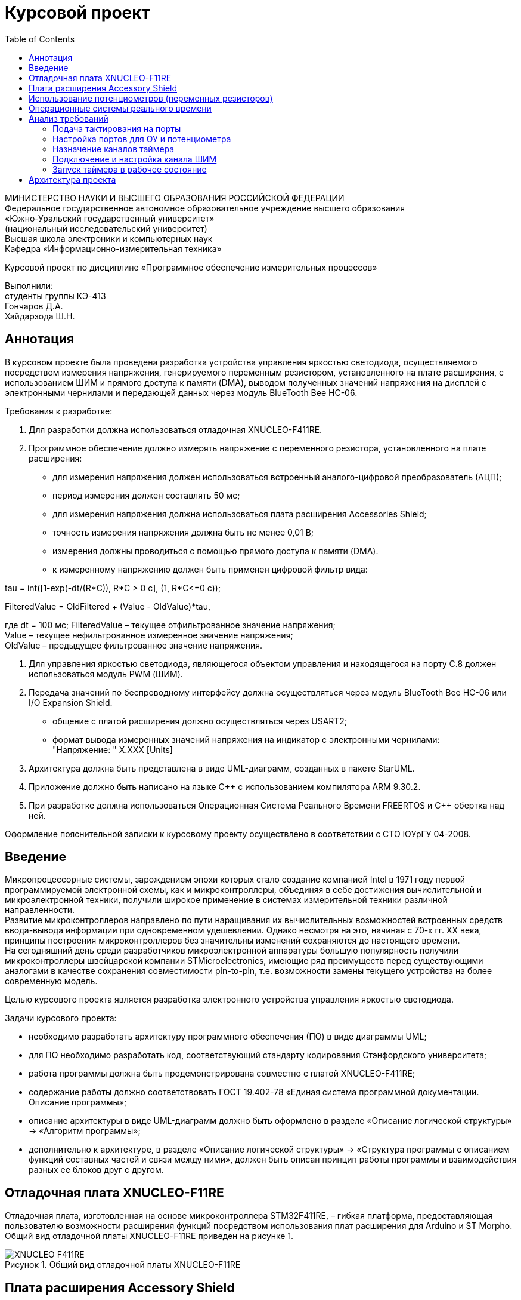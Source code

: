 :description: Course_work
:keywords: AsciiDoc
:imagesdir: CourseworkImg
:figure-caption: Рисунок
:table-caption: Таблица
= Курсовой проект
:toc:


МИНИСТЕРСТВО НАУКИ И ВЫСШЕГО ОБРАЗОВАНИЯ РОССИЙСКОЙ ФЕДЕРАЦИИ +
Федеральное государственное автономное образовательное учреждение высшего образования +
«Южно-Уральский государственный университет» +
(национальный исследовательский университет) +
Высшая школа электроники и компьютерных наук +
Кафедра «Информационно-измерительная техника» +

Курсовой проект по дисциплине «Программное обеспечение измерительных процессов» +

Выполнили: +
студенты группы КЭ-413 +
Гончаров Д.А. +
Хайдарзода Ш.Н.


== Аннотация

В курсовом проекте была проведена разработка устройства управления яркостью светодиода,
осуществляемого посредством измерения напряжения, генерируемого переменным резистором,
установленного на плате расширения, с использованием ШИМ и прямого доступа к памяти (DMA),
выводом полученных значений напряжения на дисплей с электронными чернилами и передающей данных
через модуль BlueTooth Bee HC-06. +

Требования к разработке: +

. Для разработки должна использоваться отладочная XNUCLEO-F411RE. +
. Программное обеспечение должно измерять напряжение с переменного резистора,
установленного на плате расширения: +
* для измерения напряжения должен использоваться встроенный аналого-цифровой
преобразователь (АЦП);
* период измерения должен составлять 50 мс;
* для измерения напряжения должна использоваться плата расширения Accessories Shield;
* точность измерения напряжения должна быть не менее 0,01 В;
* измерения должны проводиться с помощью прямого доступа к памяти (DMA).
* к измеренному напряжению должен быть применен цифровой фильтр вида: +
[stem]
++++
tau = int([1-exp(-dt/(R*C)), R*C > 0 с], (1, R*C<=0 с));
++++
FilteredValue = OldFiltered + (Value - OldValue)*tau,

где dt = 100 мс;
    FilteredValue – текущее отфильтрованное значение напряжения; +
    Value – текущее нефильтрованное измеренное значение напряжения; +
    OldValue – предыдущее фильтрованное значение напряжения.

. Для управления яркостью светодиода, являющегося объектом управления и находящегося на
порту С.8 должен использоваться модуль PWM (ШИМ). +
. Передача значений по беспроводному интерфейсу должна осуществляться через
модуль BlueTooth Bee HC-06 или I/O Expansion Shield. +
* общение с платой расширения должно осуществляться через USART2;
* формат вывода измеренных значений напряжения на индикатор с электронными чернилами: +
"Напряжение: " X.XXX [Units] +
. Архитектура должна быть представлена в виде UML-диаграмм, созданных в пакете StarUML. +
. Приложение должно быть написано на языке C++ с использованием компилятора ARM 9.30.2.
. При разработке должна использоваться Операционная Система Реального Времени FREERTOS
и C++ обертка над ней. +

Оформление пояснительной записки к курсовому проекту осуществлено в соответствии с СТО ЮУрГУ 04-2008.

== Введение
Микропроцессорные системы, зарождением эпохи которых стало создание компанией Intel в 1971
году первой программируемой электронной схемы, как и микроконтроллеры, объединяя в себе
достижения вычислительной и микроэлектронной техники, получили широкое применение в
системах измерительной техники различной направленности. +
Развитие микроконтроллеров направлено по пути наращивания их вычислительных возможностей
встроенных средств ввода-вывода информации при одновременном удешевлении. Однако несмотря
на это, начиная с 70-х гг. XX века, принципы построения микроконтроллеров без значительны
изменений сохраняются до настоящего времени. +
На сегодняшний день среди разработчиков микроэлектронной аппаратуры большую популярность
получили микроконтроллеры швейцарской компании STMicroelectronics, имеющие ряд преимуществ
перед существующими аналогами в качестве сохранения совместимости pin-to-pin, т.е.
возможности замены текущего устройства на более современную модель. +

Целью курсового проекта является разработка электронного устройства управления яркостью светодиода.

Задачи курсового проекта:

* необходимо разработать архитектуру программного обеспечения (ПО) в виде диаграммы UML; +
* для ПО необходимо разработать код, соответствующий стандарту кодирования Стэнфордского университета;
* работа программы должна быть продемонстрирована совместно с платой XNUCLEO-F411RE; +
* содержание работы должно соответствовать ГОСТ 19.402-78 «Единая система программной документации.
Описание программы»; +
* описание архитектуры в виде UML-диаграмм должно быть оформлено в разделе «Описание логической
структуры» -> «Алгоритм программы»; +
* дополнительно к архитектуре, в разделе «Описание логической структуры» -> «Структура программы с
описанием функций составных частей и связи между ними», должен быть описан принцип работы программы
и взаимодействия разных ее блоков друг с другом. +


== Отладочная плата XNUCLEO-F11RE
Отладочная плата, изготовленная на основе микроконтроллера STM32F411RE, – гибкая платформа, предоставляющая
пользователю возможности расширения функций посредством использования плат расширения для Arduino
и ST Morpho. Общий вид отладочной платы XNUCLEO-F11RE приведен на рисунке 1.

.Общий вид отладочной платы XNUCLEO-F11RE
image::XNUCLEO-F411RE.PNG[]

== Плата расширения Accessory Shield
Accessory Shield — тип плат расширения, совместимых с развитыми платформами, предназначенными для
разработки электронных приложений: Arduino UNO, Arduino Leonardo, NUCLEO, XNUCLEO и совместимыми. На плате
установлены одни из наиболее распространенных блоков, подходящих для реализации большинства задач.
Общий вид платы расширения Accessory Shield представлен на рисунке 2.

.Общий вид платы расширения Accessory Shield
image::Accessory Shield.PNG[]

== Использование потенциометров (переменных резисторов)
Потенциометры, являющиеся отдельным видом резисторов, имеют свойство изменения своего электрического
сопротивления посредством регулирования с помощью механического воздействия на регулировочный орган,
приведенный на рисунке 3.

.Потенциометр (переменный резистор)
image::Potentiometer.PNG[]

В свою очередь, на используемой в курсовом проекте плате расширения Accessory Shield установлен переменный
резистор номиналом 10 кОм, подключаемый к каналу А0 платы. Схема подключения потенциометра к плате
расширения, созданная в САПР-программе Altium Designer, представлена на рисунке 4.

.Схема подключения потенциометра к Accessory Shield
image::Scheme_potentiometer.PNG[]

== Операционные системы реального времени
Операционные системы реального времени, ОСРВ (от англ. _Real Time Operating Systems_, *RTOS*) – специально
созданные ПО, имеющие широкое распространение в областях с необходимостью единовременного выполнения
большого количества задач и обеспечения интерфейса (обертки) к ресурсам критических по времени систем
реального времени.

Основной задачей сферы распространения ОСРВ является эффективное управление временем проведения различных
процессов производства с функцией очередности: быстрое выполнение более приоритетных задач и меньшее
по скорости осуществление менее важных запросов.

Пример реализации выполнения в ОСРВ задач различных приоритетов изображен на рисунке 5.

.Схема подключения потенциометра к Accessory Shield
image::Example_of_RTOS.PNG[]

== Анализ требований
Согласно техническому заданию, в курсовом проекте необходимо разработать электронное устройство управления
яркостью одного светодиода на базе микроконтроллера STM32F411RE на отладочной плате XNUCLEO-F411RE с платой
расширения Accessory Shield.

Составим определенную последовательность действий к выполнению для достижения поставленной цели: +

. Подача тактирования на необходимые порты отладочной платы и платы расширения. +
. Настройка порта С.8, на котором расположен объект управления (ОУ), в альтернативный режим, и
порта А0 – в аналоговый режим вследствие необходимости в осуществлении измерения аналогового
сигнала напряжения. +
. Назначение каналов таймеров и их настройка ввиду требований к заданию периода измерений
выходного напряжения. +
. Подключение и настройка канала генерации широтно-импульсной модуляции (ШИМ). +
. Запуск таймера в рабочее состояние.

Рассмотрим каждый пункт представленного выше алгоритма анализа требований более подробно.

=== Подача тактирования на порты
Приведем на рисунках 6–11 все используемые в работе порты для последующей подачи на них тактирования,
реализованной в программном коде.

.Настройка подачи тактирования на порт C
image::GPIOCEN.PNG[]

.Настройка подачи тактирования на порт A
image::GPIOAEN.PNG[]

.Настройка подачи тактирования на АЦП
image::ADC1EN.PNG[]

.Настройка подачи тактирования на канал DMA
image::DMA1EN_DMA2EN.PNG[]

.Настройка подачи тактирования на модуль USART
image::USART2EN.PNG[]

.Настройка подачи тактирования на таймер TIM2
image::TIM2EN.PNG[]

.Настройка подачи тактирования на таймер TIM3
image::TIM3EN.PNG[]

=== Настройка портов для ОУ и потенциометра
Представим на рисунке 13 пример настройки порта А0 в аналоговый режим, а порта С.8 – в альтернативный режим.

.Настройка портов ОУ и потенциометра
image::A0_analog_C8_alternate.PNG[]

=== Назначение каналов таймера
Для задания значения периода измерения выходного сигнала напряжения будет использоваться таймер общего
назначения TIM3. Настройка каналов для данного таймера осуществляется с помощью регистров AFRL (для портов с
номерами от 0 до 7) и AFRH (для портов с номерами от 8 до 15), представленных на рисунках 14 и 15.

.Настройка каналов для таймера в регистре AFRL
image::AFRL.PNG[]

.Настройка каналов для таймера в регистре AFRL
image::AFRH.PNG[]

=== Подключение и настройка канала ШИМ
Следующим шагом в анализе требований является настройка канала ШИМ. Установим таймер, использующийся для
одного канала вследствие управления одним светодиодом, в режим захвата (рисунок 16).

.Настройка канала таймера в режим захвата
image::TIM_Capture.PNG[]

=== Запуск таймера в рабочее состояние
Установка таймера захвата для канала ШИМ в рабочее состояние приведена на рисунке 17.

.Настройка канала таймера в режим захвата
image::TIM_work_condition.PNG[]

== Архитектура проекта